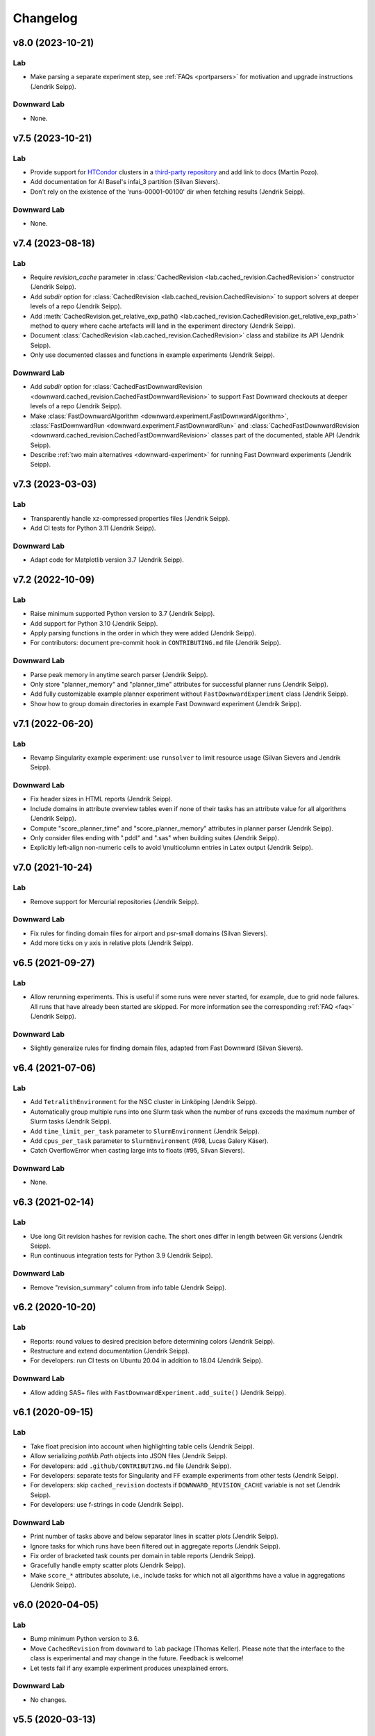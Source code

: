 Changelog
=========

v8.0 (2023-10-21)
-----------------

Lab
^^^
* Make parsing a separate experiment step, see :ref:`FAQs <portparsers>` for motivation and upgrade instructions (Jendrik Seipp).

Downward Lab
^^^^^^^^^^^^
* None.


v7.5 (2023-10-21)
-----------------

Lab
^^^
* Provide support for `HTCondor <https://htcondor.org/>`_ clusters in a `third-party repository <https://github.com/Martin1887/lab-htcondor-environment>`_ and add link to docs (Martín Pozo).
* Add documentation for AI Basel's infai_3 partition (Silvan Sievers).
* Don't rely on the existence of the 'runs-00001-00100' dir when fetching results (Jendrik Seipp).

Downward Lab
^^^^^^^^^^^^
* None.


v7.4 (2023-08-18)
-----------------

Lab
^^^
* Require *revision_cache* parameter in :class:`CachedRevision <lab.cached_revision.CachedRevision>` constructor (Jendrik Seipp).
* Add *subdir* option for :class:`CachedRevision <lab.cached_revision.CachedRevision>` to support solvers at deeper levels of a repo (Jendrik Seipp).
* Add :meth:`CachedRevision.get_relative_exp_path() <lab.cached_revision.CachedRevision.get_relative_exp_path>` method to query where cache artefacts will land in the experiment directory (Jendrik Seipp).
* Document :class:`CachedRevision <lab.cached_revision.CachedRevision>` class and stabilize its API (Jendrik Seipp).
* Only use documented classes and functions in example experiments (Jendrik Seipp).

Downward Lab
^^^^^^^^^^^^
* Add *subdir* option for :class:`CachedFastDownwardRevision <downward.cached_revision.CachedFastDownwardRevision>` to support Fast Downward checkouts at deeper levels of a repo (Jendrik Seipp).
* Make :class:`FastDownwardAlgorithm <downward.experiment.FastDownwardAlgorithm>`, :class:`FastDownwardRun <downward.experiment.FastDownwardRun>` and :class:`CachedFastDownwardRevision <downward.cached_revision.CachedFastDownwardRevision>` classes part of the documented, stable API (Jendrik Seipp).
* Describe :ref:`two main alternatives <downward-experiment>` for running Fast Downward experiments (Jendrik Seipp).


v7.3 (2023-03-03)
-----------------

Lab
^^^
* Transparently handle xz-compressed properties files (Jendrik Seipp).
* Add CI tests for Python 3.11 (Jendrik Seipp).

Downward Lab
^^^^^^^^^^^^
* Adapt code for Matplotlib version 3.7 (Jendrik Seipp).


v7.2 (2022-10-09)
-----------------

Lab
^^^
* Raise minimum supported Python version to 3.7 (Jendrik Seipp).
* Add support for Python 3.10 (Jendrik Seipp).
* Apply parsing functions in the order in which they were added (Jendrik Seipp).
* For contributors: document pre-commit hook in ``CONTRIBUTING.md`` file (Jendrik Seipp).

Downward Lab
^^^^^^^^^^^^
* Parse peak memory in anytime search parser (Jendrik Seipp).
* Only store "planner_memory" and "planner_time" attributes for successful planner
  runs (Jendrik Seipp).
* Add fully customizable example planner experiment without ``FastDownwardExperiment`` class (Jendrik Seipp).
* Show how to group domain directories in example Fast Downward experiment (Jendrik Seipp).


v7.1 (2022-06-20)
-----------------

Lab
^^^
* Revamp Singularity example experiment: use ``runsolver`` to limit resource usage
  (Silvan Sievers and Jendrik Seipp).

Downward Lab
^^^^^^^^^^^^
* Fix header sizes in HTML reports (Jendrik Seipp).
* Include domains in attribute overview tables even if none of their tasks has an
  attribute value for all algorithms (Jendrik Seipp).
* Compute "score_planner_time" and "score_planner_memory" attributes in planner
  parser (Jendrik Seipp).
* Only consider files ending with ".pddl" and ".sas" when building suites (Jendrik Seipp).
* Explicitly left-align non-numeric cells to avoid \\multicolumn entries in Latex output
  (Jendrik Seipp).


v7.0 (2021-10-24)
-----------------

Lab
^^^
* Remove support for Mercurial repositories (Jendrik Seipp).

Downward Lab
^^^^^^^^^^^^
* Fix rules for finding domain files for airport and psr-small domains (Silvan Sievers).
* Add more ticks on y axis in relative plots (Jendrik Seipp).


v6.5 (2021-09-27)
-----------------

Lab
^^^
* Allow rerunning experiments. This is useful if some runs were never started,
  for example, due to grid node failures. All runs that have already been started
  are skipped. For more information see the corresponding :ref:`FAQ <faq>`
  (Jendrik Seipp).

Downward Lab
^^^^^^^^^^^^
* Slightly generalize rules for finding domain files, adapted from Fast Downward
  (Silvan Sievers).


v6.4 (2021-07-06)
-----------------

Lab
^^^
* Add ``TetralithEnvironment`` for the NSC cluster in Linköping (Jendrik Seipp).
* Automatically group multiple runs into one Slurm task when the number
  of runs exceeds the maximum number of Slurm tasks (Jendrik Seipp).
* Add ``time_limit_per_task`` parameter to ``SlurmEnvironment`` (Jendrik Seipp).
* Add ``cpus_per_task`` parameter to ``SlurmEnvironment`` (#98, Lucas Galery Käser).
* Catch OverflowError when casting large ints to floats (#95, Silvan Sievers).

Downward Lab
^^^^^^^^^^^^
* None.


v6.3 (2021-02-14)
-----------------

Lab
^^^
* Use long Git revision hashes for revision cache. The short ones differ in length
  between Git versions (Jendrik Seipp).
* Run continuous integration tests for Python 3.9 (Jendrik Seipp).

Downward Lab
^^^^^^^^^^^^
* Remove "revision_summary" column from info table (Jendrik Seipp).


v6.2 (2020-10-20)
-----------------

Lab
^^^
* Reports: round values to desired precision before determining colors (Jendrik Seipp).
* Restructure and extend documentation (Jendrik Seipp).
* For developers: run CI tests on Ubuntu 20.04 in addition to 18.04 (Jendrik Seipp).

Downward Lab
^^^^^^^^^^^^
* Allow adding SAS+ files with ``FastDownwardExperiment.add_suite()`` (Jendrik Seipp).


v6.1 (2020-09-15)
-----------------

Lab
^^^
* Take float precision into account when highlighting table cells (Jendrik Seipp).
* Allow serializing `pathlib.Path` objects into JSON files (Jendrik Seipp).
* For developers: add ``.github/CONTRIBUTING.md`` file (Jendrik Seipp).
* For developers: separate tests for Singularity and FF example experiments from other tests (Jendrik Seipp).
* For developers: skip ``cached_revision`` doctests if ``DOWNWARD_REVISION_CACHE`` variable is not set (Jendrik Seipp).
* For developers: use f-strings in code (Jendrik Seipp).

Downward Lab
^^^^^^^^^^^^
* Print number of tasks above and below separator lines in scatter plots (Jendrik Seipp).
* Ignore tasks for which runs have been filtered out in aggregate reports (Jendrik Seipp).
* Fix order of bracketed task counts per domain in table reports (Jendrik Seipp).
* Gracefully handle empty scatter plots (Jendrik Seipp).
* Make ``score_*`` attributes absolute, i.e., include tasks for which not all algorithms
  have a value in aggregations (Jendrik Seipp).


v6.0 (2020-04-05)
-----------------

Lab
^^^
* Bump minimum Python version to 3.6.
* Move ``CachedRevision`` from ``downward`` to ``lab`` package (Thomas Keller).
  Please note that the interface to the class is experimental and may change
  in the future. Feedback is welcome!
* Let tests fail if any example experiment produces unexplained errors.

Downward Lab
^^^^^^^^^^^^
* No changes.


v5.5 (2020-03-13)
-----------------

Lab
^^^
* Sort numbers with suffixes (5K, 2M, 8G) and "infinity" correctly in tables.
* Gracefully handle missing "info" or "summary" tables in HTML reports.
* Abort if a function is passed to a ``filter_*`` kwarg.
* Abort if a filter checks missing attribute names
  (e.g., when passing ``filter_algorithms`` instead of ``filter_algorithm``).

Downward Lab
^^^^^^^^^^^^
* Add example experiment for running Singularity planner images.


v5.4 (2020-03-01)
-----------------

Lab
^^^
* Use newer txt2tags version and remove bundled copy.
* Call parsers with active Python interpreter.
* Don't call deprecated ``time.clock()`` (removed in Python 3.8).
* Don't add Lab to ``PYTHONPATH`` in ``BaselSlurmEnvironment``.

Downward Lab
^^^^^^^^^^^^
* Revision cache: only delete "misc" and "experiments" dirs if they exist (Maximilian Fickert).


v5.3 (2020-02-03)
-----------------

Lab
^^^
* Format source code with black (https://github.com/psf/black).
* Fix filters: retrieve new run ID from modified runs (Silvan Sievers).

Downward Lab
^^^^^^^^^^^^
* Remove call to ``rm -f output.sas``. Newer Fast Downward versions remove the temporary file
  automatically. If you want to keep the file, add ``"--keep-sas-file"`` to the ``driver_options``.
* Fix ScatterPlotReport: skip None values in `max()` computation (Silvan Sievers).
* Fix ScatterPlotReport: place diagonal line correctly even if axis scales differ.


v5.2 (2020-01-07)
-----------------

Lab
^^^
* Use line buffering for run.err files.

Downward Lab
^^^^^^^^^^^^
* Preserve line breaks for error logs in tables.
* If an error log in a table has more than 100 lines, omit surplus lines from the middle of the log.
* Always print the number of runs with unexplained errors when generating any type of report.


v5.1 (2019-12-10)
-----------------

Lab
^^^
* Test Lab on Python 3.8.
* Use active Python version to call run files in local experiments.

Downward Lab
^^^^^^^^^^^^
* Support Fast Downward Git repos (Patrick Ferber).


v5.0 (2019-12-04)
-----------------

Lab
^^^
* Deprecate support for Python versions 2.7 to 3.5.
* Allow only a single aggregation function for ``Attribute`` objects.
* If there is only a single HTML table, show it when the page loads.
* Remove broken ``--log-level`` command line parameter. You can call
  ``tools.configure_logging(logging.DEBUG)`` to enable debug messages instead.
* Pass old hard memory limit when setting soft memory limit.

Downward Lab
^^^^^^^^^^^^
* Scatter plots:

  * Add *relative* parameter for drawing relative scatter plots.
  * Draw points for algorithm pairs with missing values on axis boundaries.
  * Allow drawing negative values on linear and symlog axes.
  * Remove *xscale* and *yscale* parameters in favor of a new *scale* parameter.
  * Fold ``PlotReport`` class into ``ScatterPlotReport``.
  * Simplify code by letting Matplotlib compute axis limits automatically.


v4.2 (2019-09-27)
-----------------

Lab
^^^
* Upload to PyPI. Install Lab and Downward Lab with ``pip install lab``.
* Add support for running Lab in Python virtual environments (Guillem).
* Parser scripts don't have to be executable anymore, but they must be Python scripts.

Downward Lab
^^^^^^^^^^^^
* Abort if two algorithms are identical, i.e., use the same revision, build config and commandline options.
* Scatter plot report: include tasks for which both algorithms have no data if ``show_missing=True``.


v4.1 (2019-06-03)
-----------------

* Add support for Python 3. Lab now supports Python 2.7 and Python >= 3.5.


v4.0 (2019-02-19)
-----------------

Lab
^^^
* Parser: don't try to parse missing files. Print message to stdout instead.
* Add soft memory limit of "memory_per_cpu * 0.98" for Slurm runs to safeguard against cgroup failures.
* Abort if report contains duplicate attribute names.
* Make reports even if fetcher detects unexplained errors.
* Use ``flags=''`` for :meth:`lab.parser.Parser.add_pattern` by default again.
* Include node names in standard reports and warn if report mixes runs from different partitions.
* Add new example experiment using a simple vertex cover solver.
* ``BaselSlurmEnvironment``: don't load Python 2.7.11 since it might conflict with an already loaded module.
* Raise default ``nice`` value to 5000.

Downward Lab
^^^^^^^^^^^^
* Support new Fast Downward exitcodes (Silvan).
* Parse "planner_wall_clock_time" attribute in planner parser.
* Include "planner_wall_clock_time" and "raw_memory" attributes in unexplained errors table.
* Make PlanningReport more generic by letting derived classes override the new
  ``PREDEFINED_ATTRIBUTES``, ``INFO_ATTRIBUTES`` and ``ERROR_ATTRIBUTES`` class members (Augusto).
* Don't compute the "quality" attribute automatically. The docs and ``showcase-options.py`` show
  how to add the two filters that together add the IPC quality score to each run.


v3.0 (2018-07-10)
-----------------

Lab
^^^
* Add :meth:`exp.add_parser() <lab.experiment.Experiment.add_parser>` method. See also :ref:`parsing` (Silvan).
* Add :meth:`exp.add_parse_again_step() <lab.experiment.Experiment.add_parse_again_step>` method for running parsers again (Silvan).
* Require that the ``build``, ``start_runs`` and ``fetch`` steps are added explicitly (see :class:`~lab.experiment.Experiment`).
* Remove *required* argument from ``add_resource()``. All resources are now required.
* Use stricter naming rules for commands and resources. See respective ``add_*`` methods for details.
* Use ``required=False`` and ``flags='M'`` by default for :meth:`lab.parser.Parser.add_pattern`.
* Only support custom command line arguments for locally executed steps.
* Log errors to stderr.
* Log exit codes and wall-clock times of commands to driver.log.
* Add unexplained error if driver.log is empty.
* Let fetcher fetch ``properties`` and ``static-properties`` files.
* Remove deprecated possibility of passing Step objects to ``add_step()``.
* Remove deprecated ``exp.__call__()`` method.

Downward Lab
^^^^^^^^^^^^
* Add "planner_timer" and "planner_memory" attributes.
* Reorganize parsers and don't add any parser implicitly. See :ref:`downward-parsers`.
* Add anytime-search parser that parses only "cost", "cost:all" and "coverage".
* Revise and simplify single-search parser.
* Parse new Fast Downward exit codes (http://issues.fast-downward.org/issue739).
* Don't exclude (obsolete) "benchmarks" directory when caching revisions.
* Only copy "raw_memory" value to "memory" when "total_time" is present.
* Rename "fast-downward" command to "planner".
* Make "error" attribute optional for reports.


v2.3 (2018-04-12)
-----------------

Lab
^^^
* BaselSlurmEnvironment: Use ``infai_1`` and ``normal`` as default Slurm partition and QOS.
* Remove ``OracleGridEngineEnvironment``.

Downward Lab
^^^^^^^^^^^^
* Use ``--overall-time-limit=30m`` and ``--overall-memory-limit=3584M`` for all Fast Downward runs by default.
* Don't add ``-j`` option to build options (``build.py`` now uses all CPUs automatically).


v2.2 (2018-03-16)
-----------------

Lab
^^^
* Print run and task IDs during local experiments.
* Make warnings and error messages more informative.
* Abort after fetch step if fetcher finds unexplained errors.
* Improve examples and docs.

Downward Lab
^^^^^^^^^^^^
* Don't parse preprocessor logs anymore.
* Make regular expressions stricter in parsers.
* Don't complain if SAS file is missing.


v2.1 (2017-11-27)
-----------------

Lab
^^^
* Add BaselSlurmEnvironment (Florian).
* Support running experiments in virtualenv (Shuwa).
* Redirect output to ``driver.log`` and ``driver.err`` as soon as possible.
* Store all observed unexplained errors instead of a single one (Silvan).
* Report unexplained error if ``run.err`` or ``driver.err`` contain output.
* Report unexplained error if "error" attribute is missing.
* Add configurable soft and hard limits for output to ``run.log`` and ``run.err``.
* Record grid node for each run and add it to warnings table.
* Omit \toprule and \bottomrule in LaTeX tables.
* Add ``lab.reports.Table.set_row_order()`` method.
* Only escape text in table cells if it doesn't contain LaTeX or HTML markup.
* Allow run filters to change a run's ID (needed for renaming algorithms).
* Add ``merge`` kwarg to ``add_fetcher()`` (Silvan).
* Exit with returncode 1 if fetcher finds unexplained errors.
* Let fetcher show warning if ``slurm.err`` is not empty.
* Include content of ``slurm.err`` in reports if it contains text.
* Add continuous integration testing.
* Add ``--skip-experiments`` option for ``tests/run-tests`` script.
* Clean up code.
* Polish documentation.

Downward Lab
^^^^^^^^^^^^
* For each error outcome show number of runs with that outcome in summary table and dedicated tables.
* Add standalone exit code parser. Allow removing translate and search parsers (Silvan).
* Allow passing ``Problem`` instances to ``FastDownwardExperiment.add_suite()`` (Florian).
* Don't filter duplicate coordinates in scatter plots.
* Don't round scatter plot coordinates.
* Remove output.sas instead of compressing it.
* Fix scatter plots for multiple categories **and** the default ``None`` category (Silvan).


v2.0 (2017-01-09)
-----------------

Lab
^^^
* Show warning and ask for action when evaluation dir already exists.
* Add ``scale`` parameter to Attribute. It is used by the plot reports.
* Add ``digits`` parameter to Attribute for specifying the number of digits after the decimal point.
* Pass name, function, args and kwargs to ``exp.add_step()``. Deprecate passing Step objects.
* After calling ``add_resource("mynick", ...)``, use resource in commands with "{mynick}".
* Call: make ``name`` parameter mandatory, rename ``mem_limit`` kwarg to ``memory_limit``.
* Store grid job files in ``<exp-dir>-grid-steps``.
* Use common ``run-dispatcher`` script for local and remote experiments.
* LocalEnvironment: support randomizing task order (enabled by default).
* Make ``path`` parameter optional for all experiments.
* Warn if steps are listed explicitly and ``--all`` is used.
* Change main experiment step name from "start" to "run".
* Deprecate ``exp()``. Use ``exp.run_steps()`` instead.
* Don't filter ``None`` values in ``lab.reports`` helper functions.
* Make logging clearer.
* Add example FF experiment.
* Remove deprecated code (e.g. predefined Step objects, ``tools.sendmail()``).
* Remove ``Run.require_resource()``. All resources have always been available for all runs.
* Fetcher: remove ``write_combined_props`` parameter.
* Remove ``Sequence`` class.
* Parser: remove ``key_value_patterns`` parameter. A better solution is in the works.
* Remove ``tools.overwrite_dir()`` and ``tools.get_command_output()``.
* Remove ``lab.reports.minimum()``, ``lab.reports.maximum()``, ``lab.reports.stddev()``.
* Move ``lab.reports.prod()`` to ``lab.tools.product()``.
* Rename ``lab.reports.gm()`` to ``lab.reports.geometric_mean()`` and
  ``lab.reports.avg()`` to ``lab.reports.arithmetic_mean()``.
* Many speed improvements and better error messages.
* Rewrite docs.

Downward Lab
^^^^^^^^^^^^
* Always validate plans. Previous Lab versions don't add ``--validate``
  since older Fast Downward versions don't support it.
* HTML reports: hide tables by default, add buttons for toggling visibility.
* Unify "score_*", "quality" and "coverage" attributes: assign values in range [0, 1]
  and compute only sum and no average.
* Don't print tables on commandline.
* Remove DownwardExperiment and other deprecated code.
* Move ``FastDownwardExperiment`` into ``downward/experiment.py``.
* Rename ``config`` attribute to ``algorithm``. Remove ``config_nick`` attribute.
* Change call name from "search" to "fast-downward".
* Remove "memory_capped", and "id_string" attributes.
* Report raw memory in "unexplained errors" table.
* Parser: remove ``group`` argument from ``add_pattern()``, and always use group 1.
* Remove ``cache_dir`` parameter. Add ``revision_cache`` parameter to ``FastDownwardExperiment``.
* Fetcher: remove ``copy_all`` option.
* Remove predefined benchmark suites.
* Remove IpcReport, ProblemPlotReport, RelativeReport, SuiteReport and TimeoutReport.
* Rename CompareConfigsReport to ComparativeReport.
* Remove possibility to add ``_relative`` to an attribute to obtain relative results.
* Apply filters sequentially instead of interleaved.
* PlanningReport: remove ``derived_properties`` parameter. Use two filters
  instead: one for caching results, the other for adding new properties
  (see ``QualityFilters`` in ``downward/reports/__init__.py``).
* PlotReport: use fixed legend location, remove ``category_styles`` option.
* AbsoluteReport: remove ``colored`` parameter and always color HTML reports.
* Don't use domain links in Latex reports.
* AbsoluteReport: Remove ``resolution`` parameter and always use ``combined`` resolution.
* Rewrite docs.


v1.12 (2017-01-09)
------------------

Downward Lab
^^^^^^^^^^^^
* Only compress "output" file if it exists.
* Preprocess parser: make legacy preprocessor output optional.


v1.11 (2016-12-15)
------------------

Lab
^^^
* Add bitbucket-pipelines.yml for continuous integration testing.

Downward Lab
^^^^^^^^^^^^
* Add IPC 2014 benchmark suites (Silvan).
* Set ``min_wins=False`` for ``dead_ends`` attribute.
* Fit coordinates better into plots.
* Add finite_sum() function and use it for ``initial_h_value`` (Silvan).
* Update example scripts for repos without benchmarks.
* Update docs.


v1.10 (2015-12-11)
------------------

Lab
^^^
* Add ``permissions`` parameter to :func:`lab.experiment.Experiment.add_new_file()`.
* Add default parser which checks that log files are not bigger than 100 MB. Maybe we'll make this configurable in the future.
* Ensure that resource names are not shared between runs and experiment.
* Show error message if resource names are not unique.
* Table: don't format list items. This allows us to keep the quotes for configuration lists.

Downward Lab
^^^^^^^^^^^^
* Cleanup :py:mod:`downward.suites`: update suite names, add STRIPS and
  ADL versions of all IPCs. We recommend selecting a subset of domains
  manually to only run your code on "interesting" benchmarks. As a
  starting point you can use the suites ``suite_optimal_strips`` or
  ``suite_satisficing``.


v1.9.1 (2015-11-12)
-------------------

Downward Lab
^^^^^^^^^^^^
* Always prepend build options with ``-j<num_cpus>``.
* Fix: Use correct revisions in ``FastDownwardExperiment``.
* Don't abort parser if resource limits can't be found (support old planner versions).


v1.9 (2015-11-07)
-----------------

Lab
^^^
* Add :func:`lab.experiment.Experiment.add_command()` method.
* Add :py:data:`lab.__version__` string.
* Explicitly remove support for Python 2.6.

Downward Lab
^^^^^^^^^^^^
* Add :py:class:`downward.experiment.FastDownwardExperiment` class for whole-planner experiments.
* Deprecate :py:class:`downward.experiments.DownwardExperiment` class.
* Repeat headers between domains in :py:class:`downward.reports.taskwise.TaskwiseReport`.


v1.8 (2015-10-02)
-----------------

Lab
^^^
* Deprecate predefined experiment steps (``remove_exp_dir``,
  ``zip_exp_dir``, ``unzip_exp_dir``).
* Docs: add FAQs, update docs.
* Add more regression and style tests.

Downward Lab
^^^^^^^^^^^^
* Parse both evaluated states (evaluated) and evaluations (evaluations).
* Add example experiment showing how to make reports for data obtained without Lab.
* Add suite_sat_strips().
* Parse negative initial h values.
* Support CMake builds.


v1.7 (2015-08-19)
-----------------

Lab
^^^
* Automatically determine whether to queue steps sequentially on the grid.
* Reports: right-align headers (except the left-most one).
* Reports: let :func:`lab.reports.gm` return 0 if any of the numbers is 0.
* Add test that checks for dead code with vulture.
* Remove Step.remove_exp_dir step.
* Remove default time and memory limits for commands. You can now pass
  ``mem_limit=None`` and ``time_limit=None`` to disable limits for a
  command.
* Pass ``extra_options`` kwarg to
  :py:class:`lab.environments.OracleGridEngineEnvironment` to set
  additional options like parallel environments.
* Sort ``properties`` files by keys.

Downward Lab
^^^^^^^^^^^^
* Add support for new python driver script ``fast-downward.py``.
* Use booktabs package for latex tables.
* Remove vertical lines from Latex tables (recommended by booktabs docs).
* Capitalize attribute names and remove underscores for Latex reports.
* Allow fractional plan costs.
* Set search_time and total_time to 0.01 instead of 0.1 if they are 0.0 in the log.
* Parse initial h-value for aborted searches (Florian).
* Use EXIT_UNSOLVABLE instead of logs to determine unsolvability.
  Currently, this exit code is only returned by EHC.
* Exit with warning if search parser is not executable.
* Deprecate ``downward/configs.py`` module.
* Deprecate ``examples/standard_exp.py`` module.
* Remove ``preprocess-all.py`` script.
* By default, use all CPUs for compiling Fast Downward.


v1.6
----

Lab
^^^
* Restore earlier default behavior for grid jobs by passing all environment variables (e.g. ``PYTHONPATH``) to the job environments.

Downward Lab
^^^^^^^^^^^^
* Use write-once revision cache: instead of *cloning* the full FD repo
  into the revision cache only *copy* the ``src`` directory. This
  greatly reduces the time and space needed to cache revisions. As a
  consequence you cannot specify the destination for the clone
  anymore (the ``dest`` keyword argument is removed from the
  ``Translator``, ``Preprocessor`` and ``Planner`` classes) and only
  local FD repositories are supported (see
  :class:`downward.checkouts.HgCheckout`). After the files have been
  copied into the cache and FD has been compiled, a special file
  (``build_successful``) is written in the cache directory. When
  the cached revision is requested later an error is shown if this
  file is missing.
* Only use exit codes to reason about error reasons. Merge from FD main if your FD version does not produce meaningful exit codes.
* Preprocess parser: only parse logs and never output files.
* Never copy ``all.groups`` and ``test.groups`` files. Old Fast Downward branches need to merge from main.
* Always compress ``output.sas`` (also for ``compact=False``). Use ``xz`` for compressing.


v1.5
----

Lab
^^^
* Add :func:`Experiment.add_fetcher()` method.
* If all columns have the same value in an uncolored table row, make all values bold, not grey.
* In :func:`Experiment.add_resource()` and :func:`Run.add_resource()` set ``dest=None`` if you don't want to copy or link the resource, but only need an alias to reference it in a command.
* Write and keep all logfiles only if they actually have content.
* Don't log time and memory consumption of process groups. It is still an unexplained error if too much wall-clock time is used.
* Randomize task order for grid experiments by default. Use ``randomize_task_order=False`` to disable this.
* Save wall-clock times in properties file.
* Do not replace underscores by dashes in table headers. Instead allow browsers to break lines after underscores.
* Left-justify string and list values in tables.

Downward Lab
^^^^^^^^^^^^
* Add optional *nick* parameter to Translator, Preprocessor and Planner classes. It defaults to the revision name *rev*.
* Save ``hg id`` output for each checkout and include it in reports.
* Add *timeout* parameter to :func:`DownwardExperiment.add_config()`.
* Count malformed-logs as unexplained errors.
* Pass ``legend_location=None`` if you don't need a legend in your plot.
* Pass custom benchmark directories in :func:`DownwardExperiment.add_suite()` by using the *benchmarks_dir* keyword argument.
* Do not copy logs from preprocess runs into search runs.
* Reference preprocessed files in run scripts instead of creating links if ``compact=True`` is given in the experiment constructor (default).
* Remove ``unexplained_error`` attribute. Errors are unexplained if ``run['error']`` starts with 'unexplained'.
* Remove ``*_error`` attributes. It is preferrable to inspect ``*_returncode`` attributes instead (e.g. ``search_returncode``).
* Make report generation faster (10-fold speedup for big reports).
* Add :func:`DownwardExperiment.add_search_parser()` method.
* Run ``make clean`` in revision-cache after compiling preprocessor and search code.
* Strip executables after compilation in revision-cache.
* Do not copy Lab into experiment directories and grid-steps. Use the global Lab version instead.


v1.4
----

Lab
^^^
* Add :py:func:`exp.add_report() <lab.experiment.Experiment.add_report>` method to simplify adding reports.
* Use simplejson when available to make loading properties more than twice as fast.
* Raise default check-interval in Calls to 5s. This should reduce Lab's overhead.
* Send mail when grid experiment finishes. Usage: ``MaiaEnvironment(email='mymail@example.com')``.
* Remove ``steps.Step.publish_reports()`` method.
* Allow creating nested new files in experiment directory (e.g. ``exp.add_new_file('path/to/file.txt')``).
* Remove duplicate attributes from reports.
* Make commandline parser available globally as :data:`lab.experiment.ARGPARSER` so users can add custom arguments.
* Add ``cache_dir`` parameter in :py:class:`Experiment <lab.experiment.Experiment>` for specifying where Lab stores temporary data.

Downward Lab
^^^^^^^^^^^^
* Move ``downward.experiment.DownwardExperiment`` to ``downward.experiments.DownwardExperiment``, but keep both import locations indefinitely.
* Flag invalid plans in absolute reports.
* PlanningReport: When you append '_relative' to an attribute, you will get a table containing the attribute's values of each configuration relative to the leftmost column.
* Use bzip2 for compressing output.sas files instead of tar+gzip to save space and make opening the files easier.
* Use bzip2 instead of gzip for compressing experiment directories to save space.
* Color absolute reports by default.
* Use log-scale instead of symlog-scale for plots. This produces equidistant grid lines.
* By default place legend right of scatter plots.
* Remove ``--dereference`` option from tar command.
* Copy (instead of linking) PDDL files into preprocessed-tasks dir.
* Add table with Fast Downward commandline strings and revisions to AbsoluteReport.


v1.3
----

Lab
^^^
* For Latex tables only keep the first two and last two hlines.

Downward Lab
^^^^^^^^^^^^
* Plots: Make category_styles a dictionary mapping from names to dictionaries of
  matplotlib plotting parameters to allow for more and simpler customization.
  This means e.g. that you can now change the line style in plots.
* Produce a combined domain- and problem-wise AbsoluteReport if ``resolution=combined``.
* Include info in AbsoluteReport if a table has no entries.
* Plots: Add ``params`` argument for specifying matplotlib parameters like
  font-family, label sizes, line width, etc.
* AbsoluteReport: If a non-numerical attribute is included in a domain-wise
  report, include some info in the table instead of aborting.
* Add :py:class:`Attribute <lab.reports.Attribute>` class for wrapping custom
  attributes that need non-default report options and aggregation functions.
* Parse ``expansions_until_last_jump`` attribute.
* Tex reports: Add number of tasks per domain with new ``\numtasks{x}`` command
  that can be cutomized in the exported texts.
* Add pgfplots backend for plots.


v1.2
----

Lab
^^^
* Fetcher: Only copy the link not the content for symbolic links.
* Make properties files more compact by using an indent of 2 instead of 4.
* Nicer format for commandline help for experiments.
* Reports: Only print available attributes if none have been set.
* Fetcher: Pass custom parsers to fetcher to parse values from a finished experiment.
* For geometric mean calculation substitute 0.1 for values <= 0.
* Only show warning if not all attributes for the report are found in the evaluation dir,
  don't abort if at least one attribute is found.
* If an attribute is None for all runs, do not conclude it is not numeric.
* Abort if experiment path contains a colon.
* Abort with warning if all runs have been filtered for a report.
* Reports: Allow specifying a *single* attribute as a string instead of
  a list of one string (e.g. attributes='coverage').

Downward Lab
^^^^^^^^^^^^
* If compact=True for a DownwardExperiment, link to the benchmarks instead of copying them.
* Do not call ./build-all script, but build components only if needed.
* Fetch and compile sources only when needed: Only prepare translator and
  preprocessor for preprocessing experiments and only prepare planners for
  search experiments. Do it in a grid job if possible.
* Save space by deleting the benchmarks directories and omitting the search
  directory and validator for preprocess experiments.
* Only support using 'src' directory, not the old 'downward' dir.
* Use ``downward`` script regardless of other binaries found in the search directory.
* Do not try to set parent-revision property. It cannot be determined without
  fetching the code first.
* Make ProblemPlotReport class more general by allowing the get_points() method
  to return an arbitrary number of points and categories.
* Specify xscale and yscale (linear, log, symlog) in PlotReports.
* Fix removing downward.tmp.* files (use bash for globbing). This greatly reduces
  the needed space for an experiment.
* Label axes in ProblemPlots with ``xlabel`` and ``ylabel``.
* If a grid environment is selected, use all CPUs for compiling Fast Downward.
* Do not use the same plot style again if it has already been assigned by the user.
* Only write plot if valid points have been added.
* DownwardExperiment: Add member ``include_preprocess_results_in_search_runs``.
* Colored reports: If all configs have the same value in a row and some are None,
  highlight the values in green instead of making them grey.
* Never set 'error' to 'none' if 'search_error' is true.
* PlotReport: Add ``legend_location`` parameter.
* Plots: Sort coordinates by x-value for correct connections between points.
* Plots: Filter duplicate coordinates for nicer drawing.
* Use less padding for linear scatterplots.
* Scatterplots: Add ``show_missing`` parameter.
* Absolute reports: For absolute attributes (e.g. coverage)
  print a list of numbers of problems behind the domain name if not all configs
  have a value for the same number of problems.
* Make 'unsolvable' an absolute attribute, i.e. one where we consider problem
  runs for which not all configs have a value.
* If a non-numeric attribute is present in a domain-wise report, state its type
  in the error message.
* Let plots use the ``format`` parameter given in constructor.
* Allow generation of pgf plot files (only available in matplotlib 1.2).
* Allow generation of pdf and eps plots.
* DownwardReport: Allow passing a single function for ``derived_properties``.
* Plots: Remove code that sets parameters explicitly, sort items in legend.
* Add parameters to PlotReport that set the axes' limits.
* Add more items to Downward Lab FAQ.


v1.1
----

Lab
^^^
* Add filter shortcuts: ``filter_config_nick=['lama', 'hcea'], filter_domain=['depot']`` (see :py:class:`Report <lab.reports.Report>`) (Florian)
* Ability to use more than one filter function (Florian)
* Pass an optional filter to :py:class:`Fetcher <lab.fetcher.Fetcher>` to fetch only a subset of results (Florian)
* Better handling of timeouts and memory-outs (Florian)
* Try to guess error reason when run was killed because of resource limits (Florian)
* Do not abort after failed commands by default
* Grid: When --all is passed only run all steps if none are supplied
* Environments: Support Uni Basel maia cluster (Malte)
* Add "pi" example
* Add example showing how to parse custom attributes
* Do not add resources and files again if they are already added to the experiment
* Abort if no runs have been added to the experiment
* Round all float values for the tables
* Add function :py:func:`lab.tools.sendmail` for sending e-mails
* Many bugfixes
* Added more tests
* Improved documentation

Downward Lab
^^^^^^^^^^^^
* Make the files output.sas, domain.pddl and problem.pddl optional for search experiments
* Use more compact table of contents for AbsoluteReports
* Use named anchors in AbsoluteReport (``report.html#expansions``, ``report.html#expansions-gripper``)
* Add colored absolute tables (see :py:class:`AbsoluteReport <downward.reports.absolute.AbsoluteReport>`)
* Do not add summary functions in problem-wise reports
* New report class :py:class:`ProblemPlotReport <downward.reports.plot.ProblemPlotReport>`
* Save more properties about experiments in the experiments's properties file for easy lookup (suite, configs, portfolios, etc.)
* Use separate table for each domain in problem-wise reports
* Sort table columns based on given config filters if given (Florian)
* Do not add VAL source files to experiment
* Parse number of reopened states
* Remove temporary Fast Downward files even if planner was killed
* Divide scatter-plot points into categories and lable them (see :py:class:`ScatterPlotReport <downward.reports.scatter.ScatterPlotReport>`) (Florian)
* Only add a highlighting and summary functions for numeric attributes in AbsoluteReports
* Compile validator if it isn't compiled already
* Downward suites: Allow writing SUITE_NAME_FIRST to run the first instance of all domains in SUITE_NAME
* LocalEnvironment: If ``processes`` is given, use as many jobs to compile the planner in parallel
* Check python version before creating preprocess experiment
* Add avg, min, max and stddev rows to relative reports
* Add RelativeReport
* Add :py:func:`DownwardExperiment.set_path_to_python() <downward.experiment.DownwardExperiment.set_path_to_python>`
* Many bugfixes
* Improved documentation

